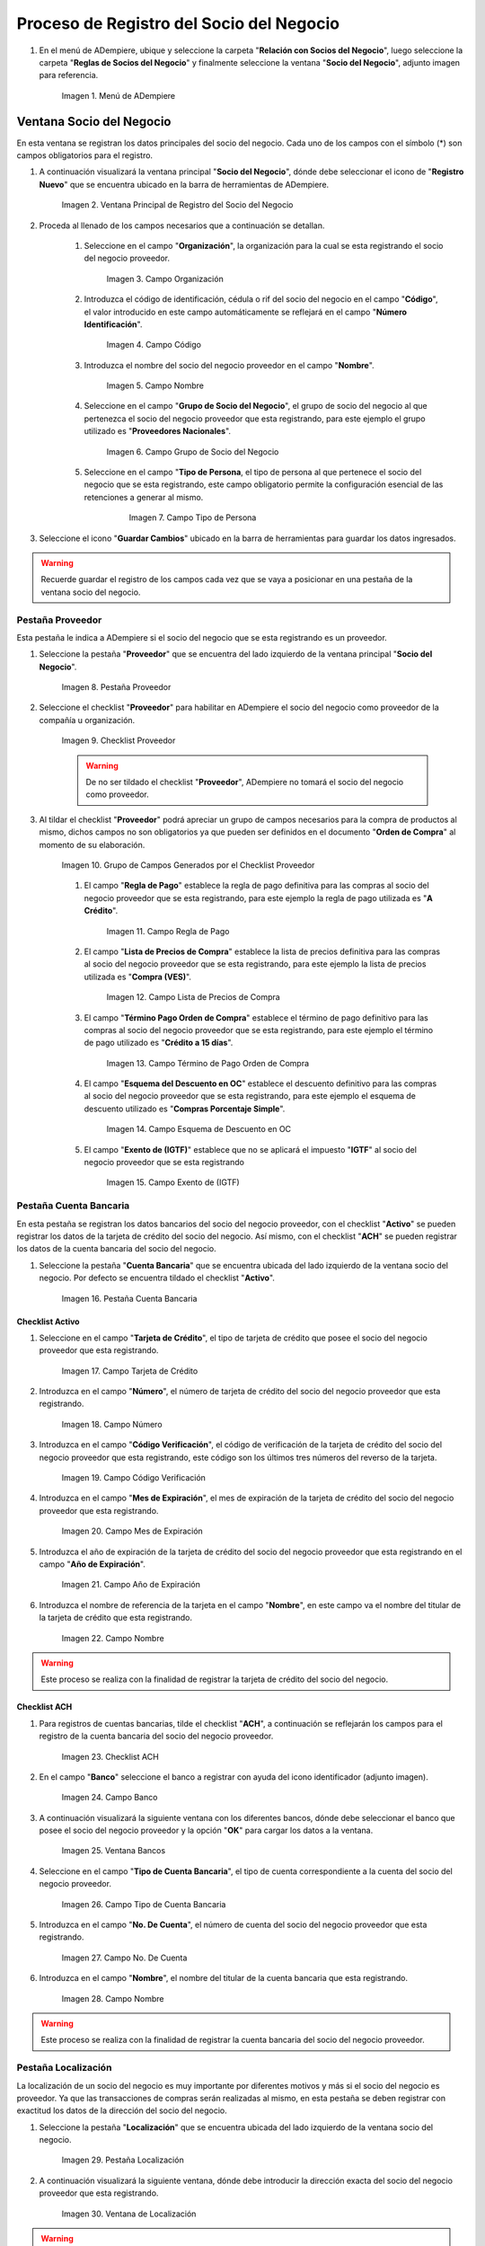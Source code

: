.. _intro/why:

**Proceso de Registro del Socio del Negocio**
~~~~~~~~~~~~~~~~~~~~~~~~~~~~~~~~~~~~~~~~~~~~~

#. En el menú de ADempiere, ubique y seleccione la carpeta "**Relación con Socios del Negocio**", luego seleccione la carpeta "**Reglas de Socios del Negocio**" y finalmente seleccione la ventana "**Socio del Negocio**", adjunto imagen para referencia.

      .. intro/why-01
      
      .. figure:: img/menu.png
         :align: center
         :alt: Menú de ADempiere

         Imagen 1. Menú de ADempiere

**Ventana Socio del Negocio**
^^^^^^^^^^^^^^^^^^^^^^^^^^^^^

En esta ventana se registran los datos principales del socio del negocio. Cada uno de los campos con el símbolo (*) son campos obligatorios para el registro.

#. A continuación visualizará la ventana principal "**Socio del Negocio**", dónde debe seleccionar el icono de "**Registro Nuevo**" que se encuentra ubicado en la barra de herramientas de ADempiere.

      .. _intro/why-02
      
      .. figure:: img/ventana.png
         :align: center
         :alt: Ventana de Registro de Socio del Negocio

         Imagen 2. Ventana Principal de Registro del Socio del Negocio

#. Proceda al llenado de los campos necesarios que a continuación se detallan.

      #. Seleccione en el campo "**Organización**", la organización para la cual se esta registrando el socio del negocio proveedor.

            .. intro/why-03

            .. figure:: img/organizacion.png
               :align: center
               :alt: Ventana de Registro de Socio del Negocio

               Imagen 3. Campo Organización

            .. warining::

                  Para que el socio del negocio este disponible para todas las organizaciones de la compañía, el mismo deberá estar registrado con la organización en (*) de lo contrario el socio del negocio solo estará disponible para una sola organización.

      #. Introduzca el código de identificación, cédula o rif del socio del negocio en el campo "**Código**", el valor introducido en este campo automáticamente se reflejará en el campo "**Número Identificación**".

            .. intro/why-04

            .. figure:: img/codigo.png
               :align: center
               :alt: Ventana de Registro de Socio del Negocio

               Imagen 4. Campo Código

            .. warining::

                  Se recomienda que al ingresar el valor al campo "**Código**" no se ingrese ningún prefijo, punto, guion o cualquier otro carácter.

      #. Introduzca el nombre del socio del negocio proveedor en el campo "**Nombre**".

            .. intro/why-05

            .. figure:: img/nombre.png
               :align: center
               :alt: Ventana de Registro de Socio del Negocio

               Imagen 5. Campo Nombre

      #. Seleccione en el campo "**Grupo de Socio del Negocio**", el grupo de socio del negocio al que pertenezca el socio del negocio proveedor que esta registrando, para este ejemplo el grupo utilizado es "**Proveedores Nacionales**".

            .. intro/why-06

            .. figure:: img/grupo.png
               :align: center
               :alt: Ventana de Registro de Socio del Negocio

               Imagen 6. Campo Grupo de Socio del Negocio

      #. Seleccione en el campo "**Tipo de Persona**, el tipo de persona al que pertenece el socio del negocio que se esta registrando, este campo obligatorio permite la configuración esencial de las retenciones a generar al mismo.

            .. intro/why-07

            .. figure:: img/tipopers.png
               :alt: Ventana de Registro de Socio del Negocio 

               Imagen 7. Campo Tipo de Persona

#. Seleccione el icono "**Guardar Cambios**" ubicado en la barra de herramientas para guardar los datos ingresados.

.. warning::

      Recuerde guardar el registro de los campos cada vez que se vaya a posicionar en una pestaña de la ventana socio del negocio. 

**Pestaña Proveedor**
'''''''''''''''''''''

Esta pestaña le indica a ADempiere si el socio del negocio que se esta registrando es un proveedor. 

#. Seleccione la pestaña "**Proveedor**" que se encuentra del lado izquierdo de la ventana principal "**Socio del Negocio**".

      .. intro/why-08

      .. figure:: img/pestproveedor.png
         :align: center
         :alt: Ventana de Registro de Socio del Negocio

         Imagen 8. Pestaña Proveedor

      .. info:: 
      
            La pestaña "**Proveedor**" se compone de:

                  - Un checklist "**Proveedor**".
        
                  - Los datos principales del socio del negocio donde los campos "**Compañía**", "**Organización**", "**Código**" y "**Nombre**", vienen cargados de la ventana principal "**Socio del Negocio**". 
        
                  - Ademas posee un grupo de campos que definen la configuración de retenciones a aplicar al socio del negocio, dichos campos se encuentran explicados en los documentos `Retenciones IVA <>`_, `Retenciones ISLR <>`_ y `Retenciones Municipales <>`_.

#. Seleccione el checklist "**Proveedor**" para habilitar en ADempiere el socio del negocio como proveedor de la compañía u organización. 

      .. intro/why-09

      .. figure:: img/checklist.png
         :align: center 
         :alt: Ventana de Registro del Socio del Negocio

         Imagen 9. Checklist Proveedor

      .. warning::

            De no ser tildado el checklist "**Proveedor**", ADempiere no tomará el socio del negocio como proveedor.

#. Al tildar el checklist "**Proveedor**" podrá apreciar un grupo de campos necesarios para la compra de productos al mismo, dichos campos no son obligatorios ya que pueden ser definidos en el documento "**Orden de Compra**" al momento de su elaboración.

      .. intro/why-10

      .. figure:: img/campos.png
         :align: center
         :alt: Ventana de Registro de Socio del Negocio

         Imagen 10. Grupo de Campos Generados por el Checklist Proveedor


      #. El campo "**Regla de Pago**" establece la regla de pago definitiva para las compras al socio del negocio proveedor que se esta registrando, para este ejemplo la regla de pago utilizada es "**A Crédito**". 

            .. intro/why-11

            .. figure:: img/regla.png
               :align: center
               :alt: Ventana de Registro de Socio del Negocio

               Imagen 11. Campo Regla de Pago

      #. El campo "**Lista de Precios de Compra**" establece la lista de precios definitiva para las compras al socio del negocio proveedor que se esta registrando, para este ejemplo la lista de precios utilizada es "**Compra (VES)**".

            .. intro/why-12

            .. figure:: img/lista.png
               :align: center
               :alt: Ventana de Registro de Socio del Negocio

               Imagen 12. Campo Lista de Precios de Compra

      #. El campo "**Término Pago Orden de Compra**" establece el término de pago definitivo para las compras al socio del negocio proveedor que se esta registrando, para este ejemplo el término de pago utilizado es "**Crédito a 15 días**".

            .. intro/why-13

            .. figure:: img/termino.png
               :align: center 
               :alt: Ventana de Registro de Socio del Negocio

               Imagen 13. Campo Término de Pago Orden de Compra

      #. El campo "**Esquema del Descuento en OC**" establece el descuento definitivo para las compras al socio del negocio proveedor que se esta registrando, para este ejemplo el esquema de descuento utilizado es "**Compras Porcentaje Simple**".

            .. intro/why-14

            .. figure:: img/esq.png
               :align: center
               :alt: Ventana de Registro de Socio del Negocio

               Imagen 14. Campo Esquema de Descuento en OC

      #. El campo "**Exento de (IGTF)**" establece que no se aplicará el impuesto "**IGTF**" al socio del negocio proveedor que se esta registrando

            .. intro/why-15

            .. figure:: img/igtf.png 
               :align: center
               :alt: Ventana de Registro de Socio del Negocio

               Imagen 15. Campo Exento de (IGTF)

**Pestaña Cuenta Bancaria**
'''''''''''''''''''''''''''

En esta pestaña se registran los datos bancarios del socio del negocio proveedor, con el checklist "**Activo**" se pueden registrar los datos de la tarjeta de crédito del socio del negocio. Así mismo, con el checklist "**ACH**" se pueden registrar los datos de la cuenta bancaria del socio del negocio.

#. Seleccione la pestaña "**Cuenta Bancaria**" que se encuentra ubicada del lado izquierdo de la ventana socio del negocio. Por defecto se encuentra tildado el checklist "**Activo**".

      .. intro/why-16

      .. figure:: img/pestcuenta.png
         :align: center
         :alt: Ventana de Registro de Socio del Negocio

         Imagen 16. Pestaña Cuenta Bancaria

**Checklist Activo**
********************

#. Seleccione en el campo "**Tarjeta de Crédito**", el tipo de tarjeta de crédito que posee el socio del negocio proveedor que esta registrando.

      .. intro/why-17

      .. figure:: img/tipotarjeta.png
         :align: center
         :alt: Ventana de Registro de Socio del Negocio

         Imagen 17. Campo Tarjeta de Crédito

#. Introduzca en el campo "**Número**", el número de tarjeta de crédito del socio del negocio proveedor que esta registrando.

      .. intro/why-18

      .. figure:: img/nutarjeta.png
         :align: center
         :alt: Ventana de Registro de Socio del Negocio

         Imagen 18. Campo Número

#. Introduzca en el campo "**Código Verificación**", el código de verificación de la tarjeta de crédito del socio del negocio proveedor que esta registrando, este código son los últimos tres números del reverso de la tarjeta.

      .. intro/why-19

      .. figure:: img/codverificacion.png
         :align: center
         :alt: Ventana de Registro de Socio del Negocio

         Imagen 19. Campo Código Verificación

#. Introduzca en el campo "**Mes de Expiración**", el mes de expiración de la tarjeta de crédito del socio del negocio proveedor que esta registrando.

      .. intro/why-20

      .. figure:: img/mesexpiracion.png
         :align: center
         :alt: Ventana de Registro de Socio del Negocio

         Imagen 20. Campo Mes de Expiración

#. Introduzca el año de expiración de la tarjeta de crédito del socio del negocio proveedor que esta registrando en el campo "**Año de Expiración**".

      .. intro/why-21

      .. figure:: img/anoexpiracion.png
         :align: center
         :alt: Ventana de Registro de Socio del Negocio

         Imagen 21. Campo Año de Expiración

#. Introduzca el nombre de referencia de la tarjeta en el campo "**Nombre**", en este campo va el nombre del titular de la tarjeta de crédito que esta registrando.

      .. intro/why-22

      .. figure:: img/nomcuenta.png
         :align: center
         :alt: Ventana de Registro de Socio del Negocio

         Imagen 22. Campo Nombre

.. warning::

      Este proceso se realiza con la finalidad de registrar la tarjeta de crédito del socio del negocio.

**Checklist ACH**
*****************

#. Para registros de cuentas bancarias, tilde el checklist "**ACH**", a continuación se reflejarán los campos para el registro de la cuenta bancaria del socio del negocio proveedor.

      .. intro/why-23

      .. figure:: img/ACH.png
         :align: center
         :alt: Ventana de Registro de Socio del Negocio

         Imagen 23. Checklist ACH

#. En el campo "**Banco**" seleccione el banco a registrar con ayuda del icono identificador (adjunto imagen).

      .. intro/why-24

      .. figure:: img/banco.png
         :align: center
         :alt: Ventana de Registro de Socio del Negocio

         Imagen 24. Campo Banco

#. A continuación visualizará la siguiente ventana con los diferentes bancos, dónde debe seleccionar el banco que posee el socio del negocio proveedor y la opción "**OK**" para cargar los datos a la ventana.

      .. intro/why-25

      .. figure:: img/ventcuentas.png
         :align: center
         :alt: Ventana de Registro de Socio del Negocio

         Imagen 25. Ventana Bancos

#. Seleccione en el campo "**Tipo de Cuenta Bancaria**", el tipo de cuenta correspondiente a la cuenta del socio del negocio proveedor.

      .. intro/why-26

      .. figure:: img/tipocuenta.png
         :align: center
         :alt: Ventana de Registro de Socio del Negocio

         Imagen 26. Campo Tipo de Cuenta Bancaria

#. Introduzca en el campo "**No. De Cuenta**", el número de cuenta del socio del negocio proveedor que esta registrando.

      .. intro/why-27

      .. figure:: img/numcuenta.png
         :align: center
         :alt: Ventana de Registro de Socio del Negocio

         Imagen 27. Campo No. De Cuenta

#. Introduzca en el campo "**Nombre**", el nombre del titular de la cuenta bancaria que esta registrando.

      .. intro/why-28

      .. figure:: img/nomcuenta2.png
         :align: center
         :alt: Ventana de Registro de Socio del Negocio

         Imagen 28. Campo Nombre

.. warning::

      Este proceso se realiza con la finalidad de registrar la cuenta bancaria del socio del negocio proveedor.

**Pestaña Localización**
''''''''''''''''''''''''

La localización de un socio del negocio es muy importante por diferentes motivos y más si el socio del negocio es proveedor. Ya que las transacciones de compras serán realizadas al mismo, en esta pestaña se deben registrar con exactitud los datos de la dirección del socio del negocio.

#. Seleccione la pestaña "**Localización**" que se encuentra ubicada del lado izquierdo de la ventana socio del negocio.

      .. intro/why-29

      .. figure:: img/pestlocalizacion.png
         :align: center
         :alt: Ventana de Registro de Socio del Negocio

         Imagen 29. Pestaña Localización

#. A continuación visualizará la siguiente ventana, dónde debe introducir la dirección exacta del socio del negocio proveedor que esta registrando.

      .. intro/why-30

      .. figure:: img/ventlocalizacion.png
         :align: center
         :alt: Ventana de Registro de Socio del Negocio

         Imagen 30. Ventana de Localización

.. warning::

      Recuerde guardar el registro de los campos cada vez que se vaya a posicionar en una pestaña de la ventana socio del negocio.

**Pestaña Contacto**
''''''''''''''''''''

En esta pestaña se registran todos los datos de contacto que se tengan del socio del negocio proveedor.

#. Seleccione la pestaña "**Contacto**" que se encuentra ubicada del lado izquierdo de la ventana socio del negocio, para proceder a llenar los campos necesarios.

      .. intro/why-31

      .. figure:: img/pestcontacto.png
         :align: center
         :alt: Ventana de Registro de Socio del Negocio

         Imagen 31. Pestaña Contacto

#. Introduzca en el campo "**Nombre**", el nombre del socio del negocio contacto para las transacciones entre las empresas.

      .. intro/why-32

      .. figure:: img/nombcontacto.png
         :align: center
         :alt: Ventana de Registro de Socio del Negocio

         Imagen 32. Campo Nombre

#. Introduzca en el campo "**Email**", el email del socio del negocio contacto para las transacciones entre las empresas.

      .. intro/why-33

      .. figure:: img/emailcontacto.png
         :align: center
         :alt: Ventana de Registro de Socio del Negocio

         Imagen 33. Campo Email

#. Introduzca en el campo "**Teléfono**", el teléfono del socio del negocio contacto para las transacciones entre las empresas.

      .. intro/why-34

      .. figure:: img/telecontacto.png
         :align: center
         :alt: Ventana de Registro de Socio del Negocio

         Imagen 34. Campo Teléfono

.. note::

      Este procedimiento realizado aplica solo para los **Socios del Negocio** que cumplan el rol de **Proveedor**.